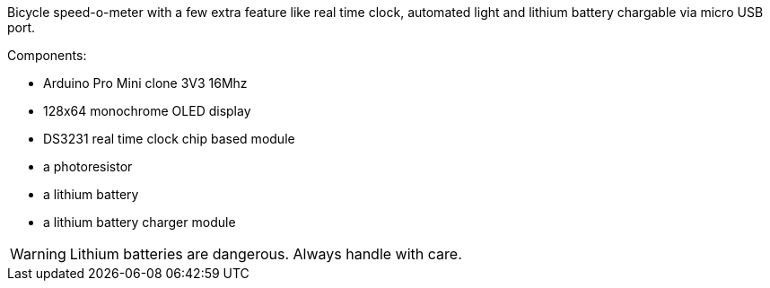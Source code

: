 Bicycle speed-o-meter with a few extra feature like real time clock, automated light and lithium battery chargable via micro USB port.

.Components:
* Arduino Pro Mini clone 3V3 16Mhz
* 128x64 monochrome OLED display
* DS3231 real time clock chip based module
* a photoresistor
* a lithium battery
* a lithium battery charger module

WARNING: Lithium batteries are dangerous. Always handle with care.